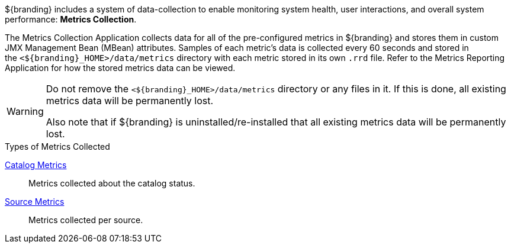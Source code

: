 :title: Metrics
:type: architectureIntro
:status: published
:children: Metrics Collection Application, Metrics Reporting Application
:order: 04
:summary: Introduction to Metrics.

${branding} includes a system of data-collection to enable monitoring system health, user interactions, and overall system performance: *Metrics Collection*.

The Metrics Collection Application collects data for all of the pre-configured metrics in ${branding} and stores them in custom JMX Management Bean (MBean) attributes.
Samples of each metric's data is collected every 60 seconds and stored in the `<${branding}_HOME>/data/metrics` directory with each metric stored in its own `.rrd` file.
Refer to the Metrics Reporting Application for how the stored metrics data can be viewed.

[WARNING]
====
Do not remove the `<${branding}_HOME>/data/metrics` directory or any files in it.
If this is done, all existing metrics data will be permanently lost.

Also note that if ${branding} is uninstalled/re-installed that all existing metrics data will be permanently lost.
====

.Types of Metrics Collected
<<_catalog_metrics,Catalog Metrics>>:: Metrics collected about the catalog status.
<<_source_metrics,Source Metrics>>:: Metrics collected per source.

